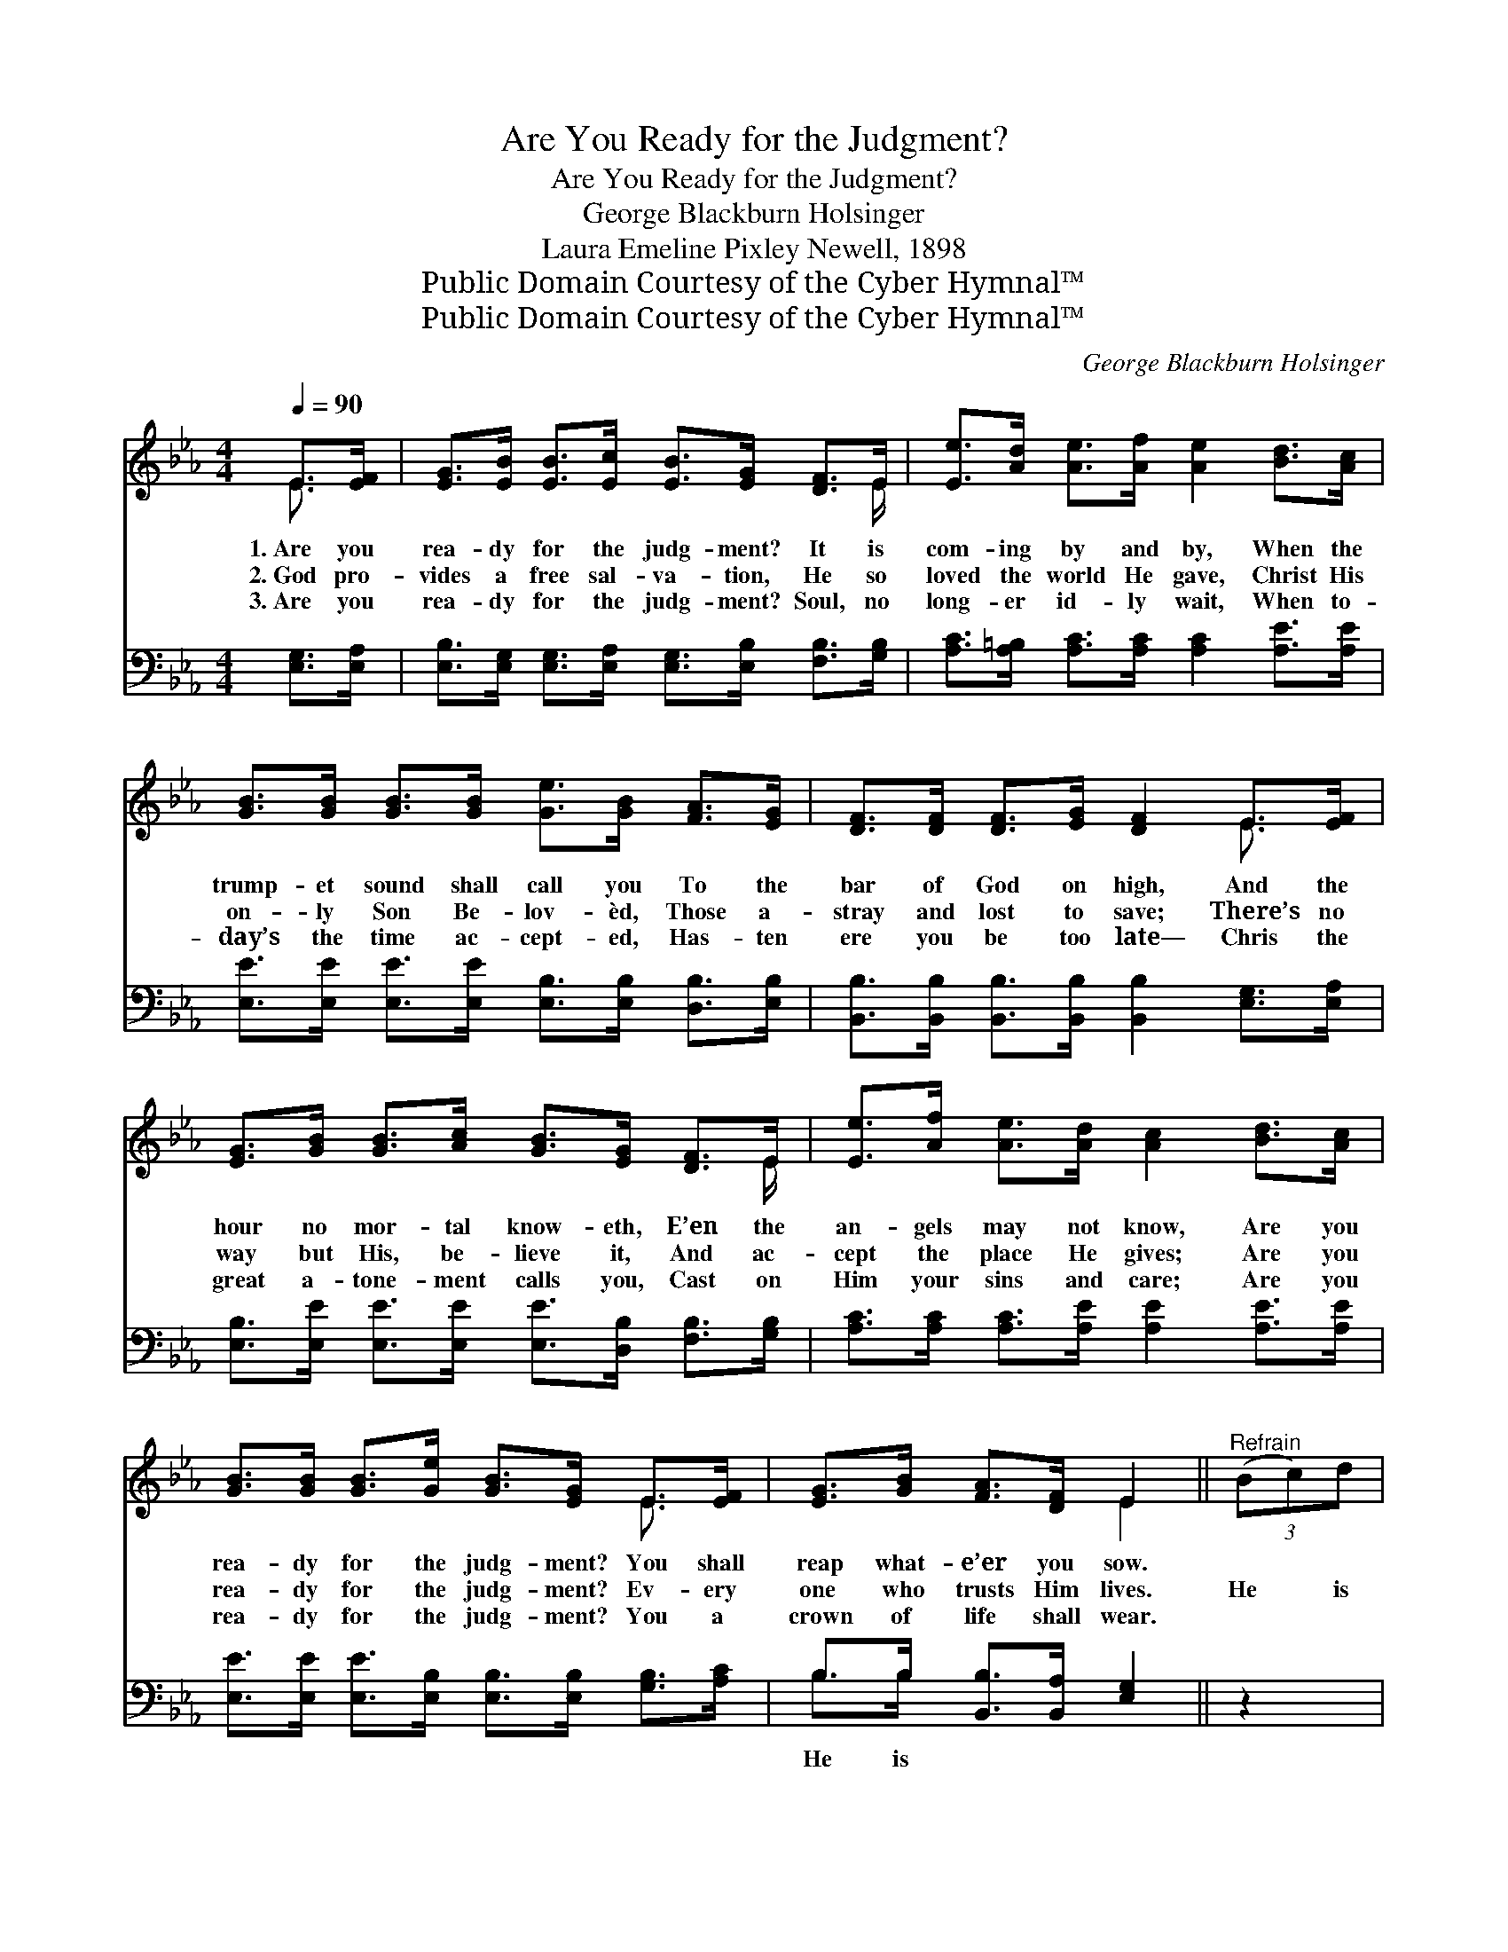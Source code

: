 X:1
T:Are You Ready for the Judgment?
T:Are You Ready for the Judgment?
T:George Blackburn Holsinger 
T:Laura Emeline Pixley Newell, 1898
T:Public Domain Courtesy of the Cyber Hymnal™
T:Public Domain Courtesy of the Cyber Hymnal™
C:George Blackburn Holsinger
Z:Public Domain
Z:Courtesy of the Cyber Hymnal™
%%score ( 1 2 ) ( 3 4 )
L:1/8
Q:1/4=90
M:4/4
K:Eb
V:1 treble 
V:2 treble 
V:3 bass 
V:4 bass 
V:1
 E>[EF] | [EG]>[EB] [EB]>[Ec] [EB]>[EG] [DF]>E | [Ee]>[Ad] [Ae]>[Af] [Ae]2 [Bd]>[Ac] | %3
w: 1.~Are you|rea- dy for the judg- ment? It is|com- ing by and by, When the|
w: 2.~God pro-|vides a free sal- va- tion, He so|loved the world He gave, Christ His|
w: 3.~Are you|rea- dy for the judg- ment? Soul, no|long- er id- ly wait, When to-|
 [GB]>[GB] [GB]>[GB] [Ge]>[GB] [FA]>[EG] | [DF]>[DF] [DF]>[EG] [DF]2 E>[EF] | %5
w: trump- et sound shall call you To the|bar of God on high, And the|
w: on- ly Son Be- lov- èd, Those a-|stray and lost to save; There’s no|
w: day’s the time ac- cept- ed, Has- ten|ere you be too late— Chris the|
 [EG]>[GB] [GB]>[Ac] [GB]>[EG] [DF]>E | [Ee]>[Af] [Ae]>[Ad] [Ac]2 [Bd]>[Ac] | %7
w: hour no mor- tal know- eth, E’en the|an- gels may not know, Are you|
w: way but His, be- lieve it, And ac-|cept the place He gives; Are you|
w: great a- tone- ment calls you, Cast on|Him your sins and care; Are you|
 [GB]>[GB] [GB]>[Ge] [GB]>[EG] E>[EF] | [EG]>[GB] [FA]>[DF] E2 ||"^Refrain" (3(Bc)d | %10
w: rea- dy for the judg- ment? You shall|reap what- e’er you sow.||
w: rea- dy for the judg- ment? Ev- ery|one who trusts Him lives.|He * is|
w: rea- dy for the judg- ment? You a|crown of life shall wear.||
 (z2 [Ge]>)[Ae] [Ge]>[Ac] x2 | B4 [EG]2 (3(GA)B | (z2 [Ac]>)[Ae] [Ad]>[Ac] x2 | B6 (3:2:1d x4/3 | %14
w: ||||
w: * com- ing, Christ|* * is * com-|* ing, With the|* an-|
w: ||||
 (z2 [Ge]>)[Af] [Ge]>[Ac] x2 | B4 [EG]2 E>F | z2 [EG]>[GB] [FA]>[DF] x2 | E6 |] %18
w: ||||
w: * gels in the|* * air; Are|* you rea- dy||
w: ||||
V:2
 E3/2 x/ | x15/2 E/ | x8 | x8 | x6 E3/2 x/ | x15/2 E/ | x8 | x6 E3/2 x/ | x4 E2 || x2 | %10
 e4- G>G x2 | (G>GG>G) x4 | c4- A3/2 A/ x2 | (G>G G>G) G2 (3:2:2(Bc) x2/3 | e4- G3/2 G/ x2 | %15
 G>G G>G x4 | G4 E3/2 E/ x2 | E6 |] %18
V:3
 [E,G,]>[E,A,] | [E,B,]>[E,G,] [E,G,]>[E,A,] [E,G,]>[E,B,] [F,B,]>[G,B,] | %2
w: ||
 [A,C]>[A,=B,] [A,C]>[A,C] [A,C]2 [A,E]>[A,E] | %3
w: |
 [E,E]>[E,E] [E,E]>[E,E] [E,B,]>[E,B,] [D,B,]>[E,B,] | %4
w: |
 [B,,B,]>[B,,B,] [B,,B,]>[B,,B,] [B,,B,]2 [E,G,]>[E,A,] | %5
w: |
 [E,B,]>[E,E] [E,E]>[E,E] [E,E]>[D,B,] [F,B,]>[G,B,] | [A,C]>[A,C] [A,C]>[A,E] [A,E]2 [A,E]>[A,E] | %7
w: ||
 [E,E]>[E,E] [E,E]>[E,B,] [E,B,]>[E,B,] [G,B,]>[A,C] | B,>B, [B,,B,]>[B,,A,] [E,G,]2 || z2 | %10
w: |He is * * *||
 z2 [E,B,]>[E,B,] [E,B,]>[E,B,] [E,B,]>[E,E] | [E,E]>[E,E] [E,E]>[E,E] [E,B,]2 z2 | %12
w: com- ing, Christ is com- ing|from on high, With the|
 z2 [A,E]>[A,E] [A,E]>[A,C] [A,E]>[A,E] | [E,E]>[E,E] [E,E]>[E,E] [E,E]2 z2 | %14
w: an- gels, with the an- gels|in the air; Are you|
 z2 [E,B,]>[E,B,] [E,B,]>[E,B,] [E,B,]>[E,E] | [E,E]>[E,E] [E,E]>[E,E] [E,B,]2 z2 | %16
w: rea- dy for the jud- gment|of the Lord? Will it|
 z2 [E,B,]>[E,B,] [E,B,]>[E,B,] [B,,B,]>[B,,A,] | [E,G,]6 |] %18
w: fill you with des- pair? *||
V:4
 x2 | x8 | x8 | x8 | x8 | x8 | x8 | x8 | B,>B, x4 || x2 | x8 | x8 | x8 | x8 | x8 | x8 | x8 | x6 |] %18

